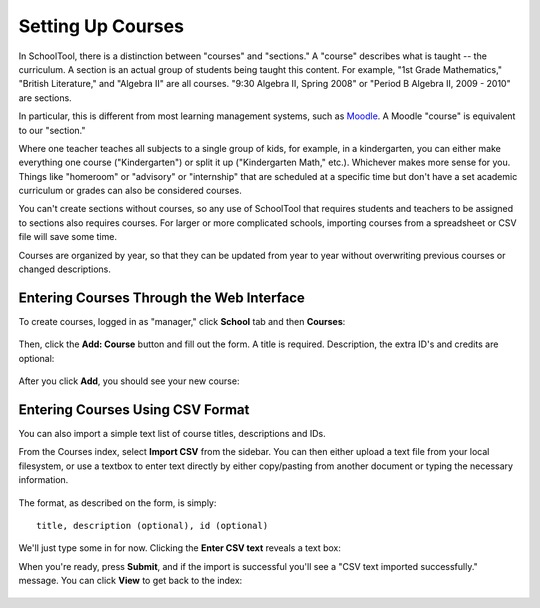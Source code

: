 .. _courses:

Setting Up Courses
==================

In SchoolTool, there is a distinction between "courses" and "sections."  A "course" describes what is taught -- the curriculum.  A section is an actual group of students being taught this content.  For example, "1st Grade Mathematics," "British Literature," and "Algebra II" are all courses.  "9:30 Algebra II, Spring 2008" or "Period B Algebra II, 2009 - 2010" are sections.

In particular, this is different from most learning management systems, such as `Moodle <http://moodle.org>`_.  A Moodle "course" is equivalent to our "section." 

Where one teacher teaches all subjects to a single group of kids, for example, in a kindergarten, you can either make everything one course ("Kindergarten") or split it up ("Kindergarten Math," etc.).  Whichever makes more sense for you.  Things like "homeroom" or "advisory" or "internship" that are scheduled at a specific time but don't have a set academic curriculum or grades can also be considered courses.

You can't create sections without courses, so any use of SchoolTool that requires students and teachers to be assigned to sections also requires courses.  For larger or more complicated schools, importing courses from a spreadsheet or CSV file will save some time.

Courses are organized by year, so that they can be updated from year to year without overwriting previous courses or changed descriptions.

Entering Courses Through the Web Interface
------------------------------------------

To create courses, logged in as "manager," click **School** tab and then **Courses**:

   .. image:: images/courses-0.png

Then, click the **Add: Course** button and fill out the form.  A title is required.  Description, the extra ID's and credits are optional:

   .. image:: images/courses-1.png

After you click **Add**, you should see your new course:

   .. image:: images/courses-2.png

Entering Courses Using CSV Format
---------------------------------

You can also import a simple text list of course titles, descriptions and IDs.

From the Courses index, select **Import CSV** from the sidebar.  You can then either upload a text file from your local filesystem, or use a textbox to enter text directly by either copy/pasting from another document or typing the necessary information.  

   .. image:: images/courses-3.png

The format, as described on the form, is simply::

   title, description (optional), id (optional)

We'll just type some in for now.  Clicking the **Enter CSV text** reveals a text box:

When you're ready, press **Submit**, and if the import is successful you'll see a "CSV text imported successfully." message.  You can click **View** to get back to the index:

   .. image:: images/courses-4.png
